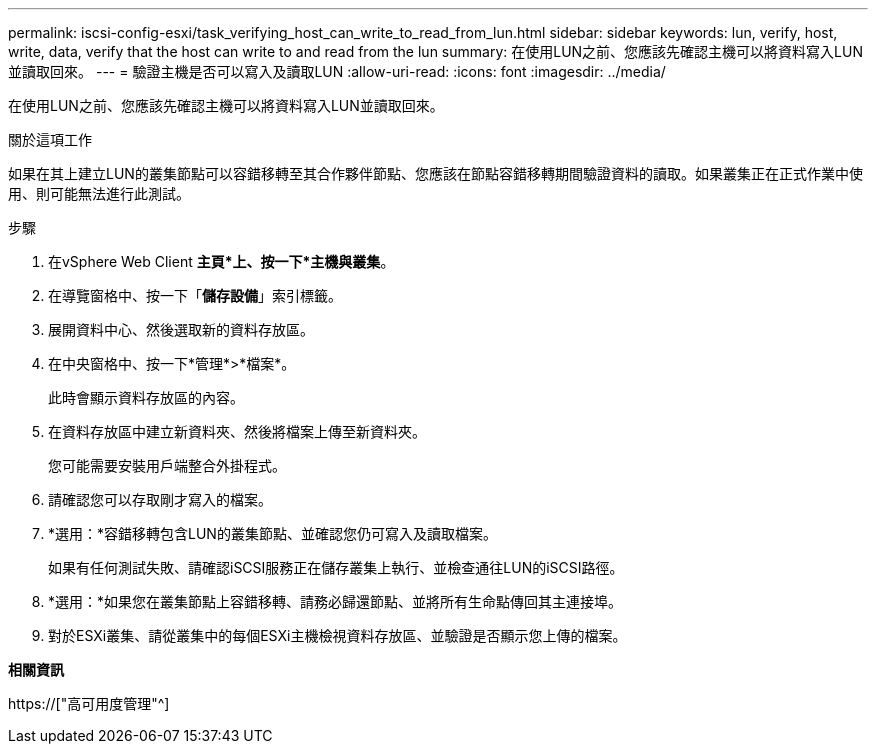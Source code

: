 ---
permalink: iscsi-config-esxi/task_verifying_host_can_write_to_read_from_lun.html 
sidebar: sidebar 
keywords: lun, verify, host, write, data, verify that the host can write to and read from the lun 
summary: 在使用LUN之前、您應該先確認主機可以將資料寫入LUN並讀取回來。 
---
= 驗證主機是否可以寫入及讀取LUN
:allow-uri-read: 
:icons: font
:imagesdir: ../media/


[role="lead"]
在使用LUN之前、您應該先確認主機可以將資料寫入LUN並讀取回來。

.關於這項工作
如果在其上建立LUN的叢集節點可以容錯移轉至其合作夥伴節點、您應該在節點容錯移轉期間驗證資料的讀取。如果叢集正在正式作業中使用、則可能無法進行此測試。

.步驟
. 在vSphere Web Client *主頁*上、按一下*主機與叢集*。
. 在導覽窗格中、按一下「*儲存設備*」索引標籤。
. 展開資料中心、然後選取新的資料存放區。
. 在中央窗格中、按一下*管理*>*檔案*。
+
此時會顯示資料存放區的內容。

. 在資料存放區中建立新資料夾、然後將檔案上傳至新資料夾。
+
您可能需要安裝用戶端整合外掛程式。

. 請確認您可以存取剛才寫入的檔案。
. *選用：*容錯移轉包含LUN的叢集節點、並確認您仍可寫入及讀取檔案。
+
如果有任何測試失敗、請確認iSCSI服務正在儲存叢集上執行、並檢查通往LUN的iSCSI路徑。

. *選用：*如果您在叢集節點上容錯移轉、請務必歸還節點、並將所有生命點傳回其主連接埠。
. 對於ESXi叢集、請從叢集中的每個ESXi主機檢視資料存放區、並驗證是否顯示您上傳的檔案。


*相關資訊*

https://["高可用度管理"^]
